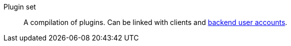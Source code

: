 [#plugin-set]
Plugin set:: A compilation of plugins. Can be linked with clients and <<#backend-plugin-set, backend user accounts>>.